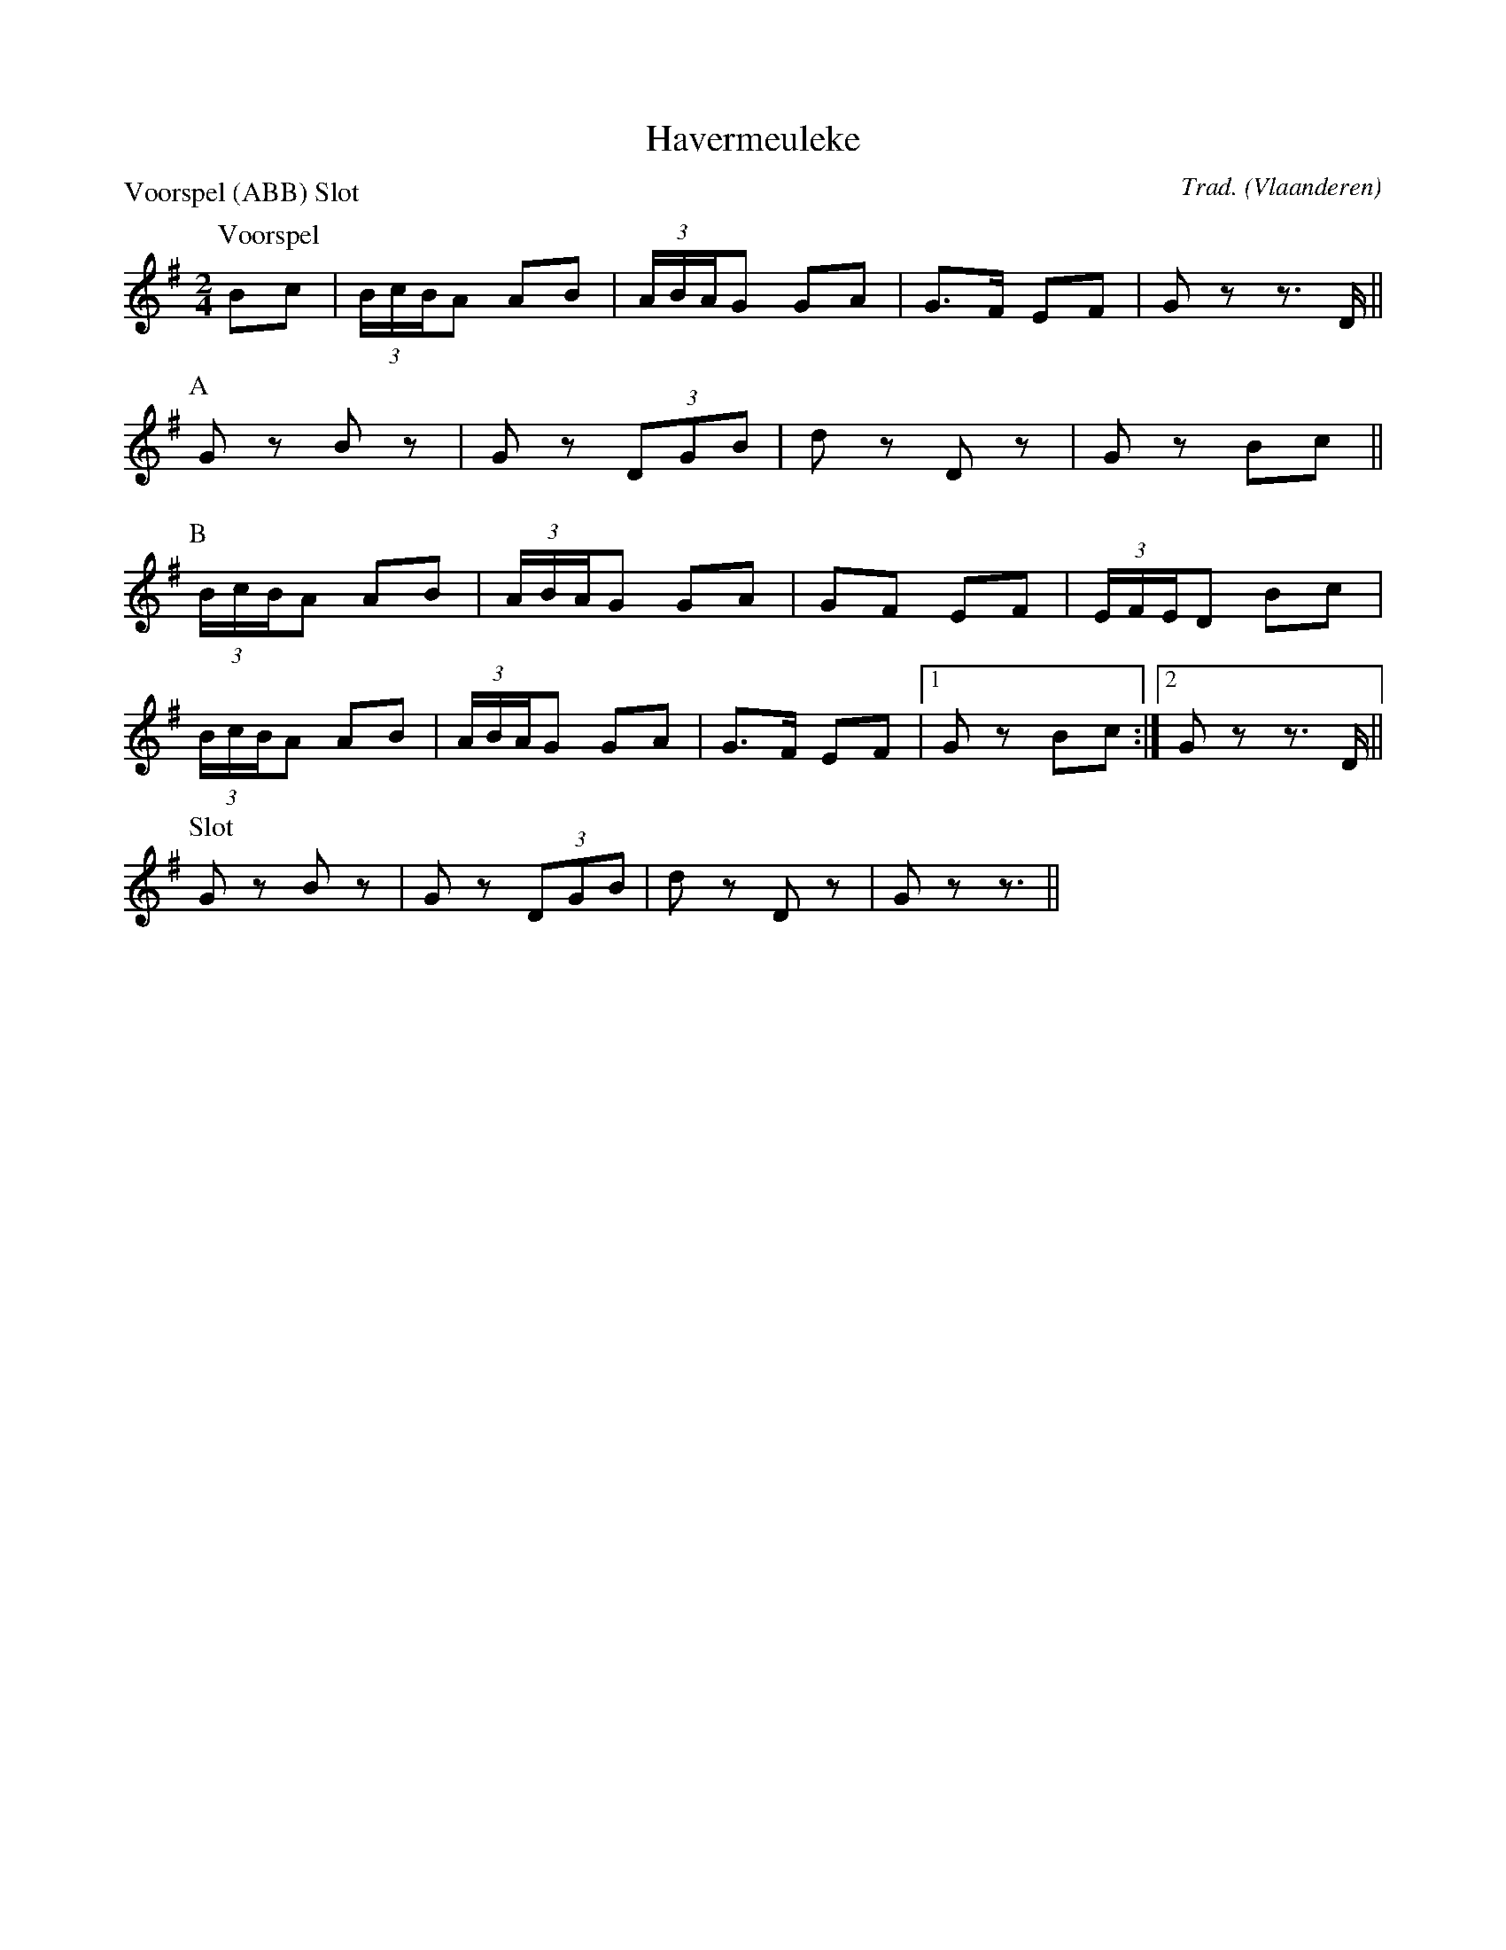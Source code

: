 X:1
T:Havermeuleke
C:Trad.
O:Vlaanderen
A:Westerlo
Z:Bart Vanhaverbeke <bvanhaverbeke@unicall.be>
P:Voorspel (ABB) Slot
L:1/8
M:2/4
K:G
P:Voorspel
Bc | (3B/c/B/A AB | (3A/B/A/G GA | G>F EF | G z z>D ||
P:A
G z B z | G z (3DGB | d z D z | G z Bc ||
P:B
(3B/c/B/A AB | (3A/B/A/G GA | GF EF | (3E/F/E/D Bc |
(3B/c/B/A AB | (3A/B/A/G GA | G>F EF |1 G z Bc :|2G z z>D ||
P:Slot
G z B z | G z (3DGB | d z D z | G z z3/ ||
